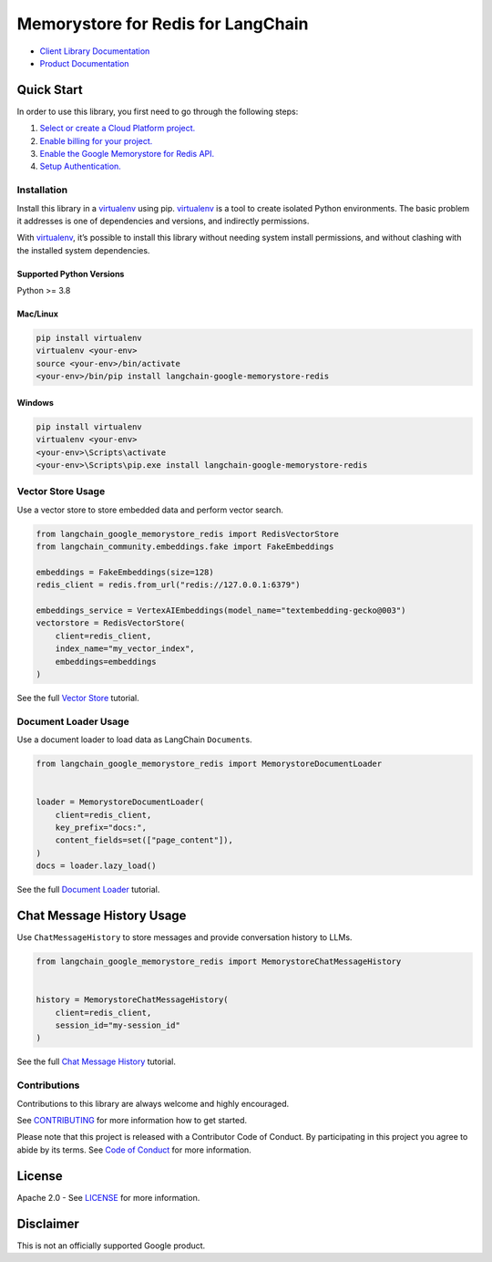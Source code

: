 Memorystore for Redis for LangChain
===================================

|preview| |pypi| |versions|

- `Client Library Documentation`_
- `Product Documentation`_

.. |preview| image:: https://img.shields.io/badge/support-preview-orange.svg
   :target: https://cloud.google.com/products#product-launch-stages
.. |pypi| image:: https://img.shields.io/pypi/v/langchain-google-memorystore-redis.svg
   :target: https://pypi.org/project/langchain-google-memorystore-redis/
.. |versions| image:: https://img.shields.io/pypi/pyversions/langchain-google-memorystore-redis.svg
   :target: https://pypi.org/project/langchain-google-memorystore-redis/
.. _Client Library Documentation: https://cloud.google.com/python/docs/reference/langchain-google-memorystore-redis/latest
.. _Product Documentation: https://cloud.google.com/memorystore

Quick Start
-----------

In order to use this library, you first need to go through the following
steps:

1. `Select or create a Cloud Platform project.`_
2. `Enable billing for your project.`_
3. `Enable the Google Memorystore for Redis API.`_
4. `Setup Authentication.`_

.. _Select or create a Cloud Platform project.: https://console.cloud.google.com/project
.. _Enable billing for your project.: https://cloud.google.com/billing/docs/how-to/modify-project#enable_billing_for_a_project
.. _Enable the Google Memorystore for Redis API.: https://console.cloud.google.com/flows/enableapi?apiid=memorystore-redis.googleapis.com
.. _Setup Authentication.: https://googleapis.dev/python/google-api-core/latest/auth.html

Installation
~~~~~~~~~~~~

Install this library in a `virtualenv`_ using pip. `virtualenv`_ is a tool to create isolated Python environments. The basic problem it addresses is
one of dependencies and versions, and indirectly permissions.

With `virtualenv`_, it’s possible to install this library without needing system install permissions, and without clashing with the installed system dependencies.

.. _`virtualenv`: https://virtualenv.pypa.io/en/latest/

Supported Python Versions
^^^^^^^^^^^^^^^^^^^^^^^^^

Python >= 3.8

Mac/Linux
^^^^^^^^^

.. code-block:: console

   pip install virtualenv
   virtualenv <your-env>
   source <your-env>/bin/activate
   <your-env>/bin/pip install langchain-google-memorystore-redis

Windows
^^^^^^^

.. code-block:: console

   pip install virtualenv
   virtualenv <your-env>
   <your-env>\Scripts\activate
   <your-env>\Scripts\pip.exe install langchain-google-memorystore-redis

Vector Store Usage
~~~~~~~~~~~~~~~~~~~

Use a vector store to store embedded data and perform vector search.

.. code-block:: python

    from langchain_google_memorystore_redis import RedisVectorStore
    from langchain_community.embeddings.fake import FakeEmbeddings

    embeddings = FakeEmbeddings(size=128)
    redis_client = redis.from_url("redis://127.0.0.1:6379")

    embeddings_service = VertexAIEmbeddings(model_name="textembedding-gecko@003")
    vectorstore = RedisVectorStore(
        client=redis_client,
        index_name="my_vector_index",
        embeddings=embeddings
    )

See the full `Vector Store`_ tutorial.

.. _`Vector Store`: https://github.com/googleapis/langchain-google-memorystore-redis-python/blob/main/docs/vector_store.ipynb

Document Loader Usage
~~~~~~~~~~~~~~~~~~~~~

Use a document loader to load data as LangChain ``Document``\ s.

.. code-block:: python

    from langchain_google_memorystore_redis import MemorystoreDocumentLoader


    loader = MemorystoreDocumentLoader(
        client=redis_client,
        key_prefix="docs:",
        content_fields=set(["page_content"]),
    )
    docs = loader.lazy_load()

See the full `Document Loader`_ tutorial.

.. _`Document Loader`: https://github.com/googleapis/langchain-google-memorystore-redis-python/blob/main/docs/document_loader.ipynb

Chat Message History Usage
--------------------------

Use ``ChatMessageHistory`` to store messages and provide conversation
history to LLMs.

.. code:: python

    from langchain_google_memorystore_redis import MemorystoreChatMessageHistory


    history = MemorystoreChatMessageHistory(
        client=redis_client,
        session_id="my-session_id"
    )

See the full `Chat Message History`_ tutorial.

.. _`Chat Message History`: https://github.com/googleapis/langchain-google-memorystore-redis-python/blob/main/docs/chat_message_history.ipynb

Contributions
~~~~~~~~~~~~~

Contributions to this library are always welcome and highly encouraged.

See `CONTRIBUTING`_ for more information how to get started.

Please note that this project is released with a Contributor Code of Conduct. By participating in
this project you agree to abide by its terms. See `Code of Conduct`_ for more
information.

.. _`CONTRIBUTING`: https://github.com/googleapis/langchain-google-memorystore-redis-python/blob/main/CONTRIBUTING.md
.. _`Code of Conduct`: https://github.com/googleapis/langchain-google-memorystore-redis-python/blob/main/CODE_OF_CONDUCT.md

License
-------

Apache 2.0 - See
`LICENSE <https://github.com/googleapis/langchain-google-memorystore-redis-python/blob/main/LICENSE>`_
for more information.

Disclaimer
----------

This is not an officially supported Google product.

